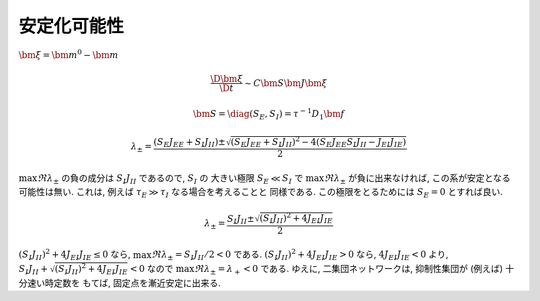 .. _stabilizability:

==============
 安定化可能性
==============

.. todo:: 漸近安定性解析の導入部分を書く

:math:`\bm \xi = \bm m^0 - \bm m`

.. math::

   \frac{\D \bm \xi}{\D t} \sim C \bm S \bm J \bm \xi


.. math::

   \bm S = \diag (S_E, S_I) = \tau^{-1} D_1 \bm f

.. math::

   \lambda_{\pm}
   =
   \frac{(S_E J_{EE} + S_I J_{II})
     \pm \sqrt{
       (S_E J_{EE} + S_I J_{II})^2
       - 4 (S_E J_{EE} S_I J_{II} - J_{EI} J_{IE})
     }}{2}

:math:`\max \Re \lambda_{\pm}` の負の成分は
:math:`S_I J_{II}` であるので, :math:`S_I` の
大きい極限 :math:`S_E \ll S_I` で :math:`\max \Re \lambda_{\pm}`
が負に出来なければ, この系が安定となる可能性は無い.
これは, 例えば :math:`\tau_E \gg \tau_I` なる場合を考えることと
同様である.  この極限をとるためには :math:`S_E = 0` とすれば良い.

.. math::

   \lambda_{\pm}
   =
   \frac{S_I J_{II}
     \pm \sqrt{
       (S_I J_{II})^2 + 4 J_{EI} J_{IE}
     }}{2}

:math:`(S_I J_{II})^2 + 4 J_{EI} J_{IE} \le 0` なら,
:math:`\max \Re \lambda_{\pm} = S_I J_{II} / 2 < 0` である.
:math:`(S_I J_{II})^2 + 4 J_{EI} J_{IE} > 0` なら,
:math:`4 J_{EI} J_{IE} < 0` より,
:math:`S_I J_{II} + \sqrt{(S_I J_{II})^2 + 4 J_{EI} J_{IE}} < 0`
なので :math:`\max \Re \lambda_{\pm} = \lambda_+ < 0` である.
ゆえに, 二集団ネットワークは, 抑制性集団が (例えば) 十分速い時定数を
もてば, 固定点を漸近安定に出来る.
